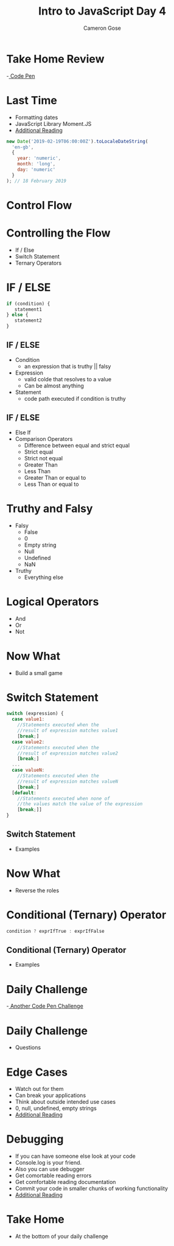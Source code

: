 #+TITLE: Intro to JavaScript Day 4
#+OPTIONS: toc:nil
#+AUTHOR: Cameron Gose
#+REVEAL_THEME: solarized

* Take Home Review
-[[https://codepen.io/GeekwiseAcademy/pen/jOqRgPv?editors=0010][ Code Pen]]

* Last Time
- Formatting dates
- JavaScript Library Moment.JS
- [[https://dockyard.com/blog/2020/02/14/you-probably-don-t-need-moment-js-anymore][Additional Reading]]
#+BEGIN_SRC javascript
new Date('2019-02-19T06:00:00Z').toLocaleDateString(
  'en-gb',
  {
    year: 'numeric',
    month: 'long',
    day: 'numeric'
  }
); // 18 February 2019
#+END_SRC

* Control Flow

* Controlling the Flow
- If / Else
- Switch Statement
- Ternary Operators

* IF / ELSE
#+BEGIN_SRC javascript
if (condition) {
   statement1
} else {
   statement2
}
#+END_SRC

** IF / ELSE
- Condition
  - an expression that is truthy || falsy
- Expression
  - valid colde that resolves to a value
  - Can be almost anything
- Statement
  - code path executed if condition is truthy

** IF / ELSE
- Else If
- Comparison Operators
  - Difference between equal and strict equal
  - Strict equal
  - Strict not equal
  - Greater Than
  - Less Than
  - Greater Than or equal to
  - Less Than or equal to

* Truthy and Falsy
- Falsy
    - False
    - 0
    - Empty string
    - Null
    - Undefined
    - NaN
- Truthy
    - Everything else

* Logical Operators
- And
- Or
- Not

* Now What
- Build a small game

* Switch Statement
#+BEGIN_SRC javascript
switch (expression) {
  case value1:
    //Statements executed when the
    //result of expression matches value1
    [break;]
  case value2:
    //Statements executed when the
    //result of expression matches value2
    [break;]
  ...
  case valueN:
    //Statements executed when the
    //result of expression matches valueN
    [break;]
  [default:
    //Statements executed when none of
    //the values match the value of the expression
    [break;]]
}
#+END_SRC

** Switch Statement
- Examples

* Now What
- Reverse the roles

* Conditional (Ternary) Operator
#+BEGIN_SRC javascript
condition ? exprIfTrue : exprIfFalse
#+END_SRC
** Conditional (Ternary) Operator
- Examples

* Daily Challenge
-[[https://codepen.io/rockygg/pen/MWyMyqe?editors=0010ii][ Another Code Pen Challenge]]
* Daily Challenge
 - Questions
* Edge Cases
- Watch out for them
- Can break your applications
- Think about outside intended use cases
- 0, null, undefined, empty strings
- [[https://codepen.io/rockygg/pen/MWyMyqe?editors=0010][Additional Reading]]

* Debugging
- If you can have someone else look at your code
- Console.log is your friend.
- Also you can use debugger
- Get comortable reading errors
- Get comfortable reading documentation
- Commit your code in smaller chunks of working functionality
- [[https://blog.hartleybrody.com/debugging-code-beginner/][Additional Reading]]

* Take Home
- At the bottom of your daily challenge
